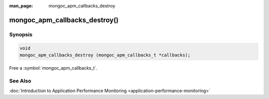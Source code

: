 :man_page: mongoc_apm_callbacks_destroy

mongoc_apm_callbacks_destroy()
==============================

Synopsis
--------

.. code-block:: c

  void
  mongoc_apm_callbacks_destroy (mongoc_apm_callbacks_t *callbacks);

Free a :symbol:`mongoc_apm_callbacks_t`.

See Also
--------

:doc:`Introduction to Application Performance Monitoring <application-performance-monitoring>`

